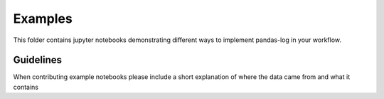 
Examples
========

This folder contains jupyter notebooks demonstrating different ways to
implement pandas-log in your workflow.

Guidelines
~~~~~~~~~~

When contributing example notebooks please include a short explanation of
where the data came from and what it contains